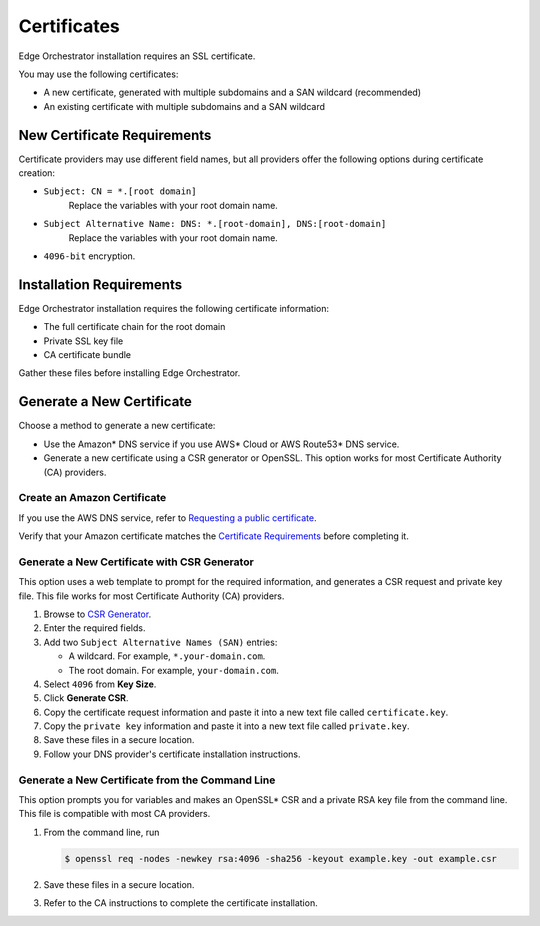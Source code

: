 Certificates
========================================

Edge Orchestrator installation requires an SSL certificate.

You may use the following certificates:

* A new certificate, generated with multiple subdomains and a SAN wildcard (recommended)
* An existing certificate with multiple subdomains and a SAN wildcard



New Certificate Requirements
------------------------------

Certificate providers may use different field names, but all providers offer
the following options during certificate creation:

- ``Subject: CN = *.[root domain]``
    Replace the variables with your root domain name.
- ``Subject Alternative Name: DNS: *.[root-domain], DNS:[root-domain]``
    Replace the variables with your root domain name.
- ``4096-bit`` encryption.



Installation Requirements
------------------------------

Edge Orchestrator installation requires the following certificate information:

- The full certificate chain for the root domain
- Private SSL key file
- CA certificate bundle

Gather these files before installing Edge Orchestrator.

Generate a New Certificate
------------------------------

Choose a method to generate a new certificate:

- Use the Amazon\* DNS service if you use AWS\* Cloud or AWS Route53\* DNS service.
- Generate a new certificate using a CSR generator or OpenSSL.
  This option works for most Certificate Authority (CA)
  providers.

Create an Amazon Certificate
+++++++++++++++++++++++++++++++

If you use the AWS DNS service, refer to `Requesting a public certificate <https://docs.aws.amazon.com/acm/latest/userguide/gs-acm-request-public.html>`_.

Verify that your Amazon certificate matches the
`Certificate Requirements <../../cloud_deployment/cloud_how_to/cloud_certificates#new-certificate-requirements>`__
before completing it.

Generate a New Certificate with CSR Generator
+++++++++++++++++++++++++++++++++++++++++++++++++

This option uses a web template to prompt for the required information,
and generates a CSR request and private key file. This file works for most
Certificate Authority (CA) providers.

#. Browse to `CSR Generator <https://csrgenerator.com/>`_.
#. Enter the required fields.
#. Add two ``Subject Alternative Names (SAN)`` entries:

   - A wildcard. For example, ``*.your-domain.com``.
   - The root domain. For example, ``your-domain.com``.

#. Select ``4096`` from **Key Size**.
#. Click **Generate CSR**.
#. Copy the certificate request information and paste it into a new text file called ``certificate.key``.
#. Copy the ``private key`` information and paste it into a new text file called ``private.key``.
#. Save these files in a secure location.
#. Follow your DNS provider's certificate installation instructions.

Generate a New Certificate from the Command Line
++++++++++++++++++++++++++++++++++++++++++++++++++++

This option prompts you for variables and makes an OpenSSL\* CSR and a private
RSA key file from the command line. This file is compatible with most CA providers.

#. From the command line, run

   .. code-block:: shell

      $ openssl req -nodes -newkey rsa:4096 -sha256 -keyout example.key -out example.csr

#. Save these files in a secure location.
#. Refer to the CA instructions to complete the certificate installation.
